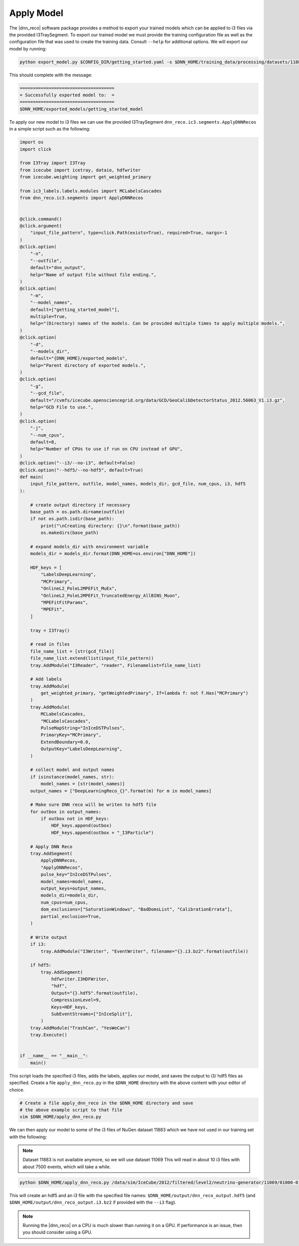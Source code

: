 .. IceCube DNN reconstruction

.. _apply_model:

Apply Model
***********

The |dnn_reco| software package provides a method to export your trained
models which can be applied to i3 files via the provided I3TraySegment.
To export our trained model we must provide the training configuration file
as well as the configuration file that was used to create the training data.
Consult ``--help`` for additional options. We will export our model by running:

.. code-block:: bash

    python export_model.py $CONFIG_DIR/getting_started.yaml -s $DNN_HOME/training_data/processing/datasets/11883/clsim-base-4.0.5.0.99_eff/output/summaryV2_clipped/create_training_data_01.yaml_0000 -o $DNN_HOME/exported_models/getting_started_model

This should complete with the message:

.. code-block:: php

    ====================================
    = Successfully exported model to:  =
    ====================================
    $DNN_HOME/exported_models/getting_started_model

To apply our new model to i3 files we can use the provided I3TraySegment
``dnn_reco.ic3.segments.ApplyDNNRecos`` in a simple script such as the
following:

.. code-block:: python

    import os
    import click

    from I3Tray import I3Tray
    from icecube import icetray, dataio, hdfwriter
    from icecube.weighting import get_weighted_primary

    from ic3_labels.labels.modules import MCLabelsCascades
    from dnn_reco.ic3.segments import ApplyDNNRecos


    @click.command()
    @click.argument(
        "input_file_pattern", type=click.Path(exists=True), required=True, nargs=-1
    )
    @click.option(
        "-o",
        "--outfile",
        default="dnn_output",
        help="Name of output file without file ending.",
    )
    @click.option(
        "-m",
        "--model_names",
        default=["getting_started_model"],
        multiple=True,
        help="(Directory) names of the models. Can be provided multiple times to apply multiple models.",
    )
    @click.option(
        "-d",
        "--models_dir",
        default="{DNN_HOME}/exported_models",
        help="Parent directory of exported models.",
    )
    @click.option(
        "-g",
        "--gcd_file",
        default="/cvmfs/icecube.opensciencegrid.org/data/GCD/GeoCalibDetectorStatus_2012.56063_V1.i3.gz",
        help="GCD File to use.",
    )
    @click.option(
        "-j",
        "--num_cpus",
        default=8,
        help="Number of CPUs to use if run on CPU instead of GPU",
    )
    @click.option("--i3/--no-i3", default=False)
    @click.option("--hdf5/--no-hdf5", default=True)
    def main(
        input_file_pattern, outfile, model_names, models_dir, gcd_file, num_cpus, i3, hdf5
    ):

        # create output directory if necessary
        base_path = os.path.dirname(outfile)
        if not os.path.isdir(base_path):
            print("\nCreating directory: {}\n".format(base_path))
            os.makedirs(base_path)

        # expand models_dir with environment variable
        models_dir = models_dir.format(DNN_HOME=os.environ["DNN_HOME"])

        HDF_keys = [
            "LabelsDeepLearning",
            "MCPrimary",
            "OnlineL2_PoleL2MPEFit_MuEx",
            "OnlineL2_PoleL2MPEFit_TruncatedEnergy_AllBINS_Muon",
            "MPEFitFitParams",
            "MPEFit",
        ]

        tray = I3Tray()

        # read in files
        file_name_list = [str(gcd_file)]
        file_name_list.extend(list(input_file_pattern))
        tray.AddModule("I3Reader", "reader", Filenamelist=file_name_list)

        # Add labels
        tray.AddModule(
            get_weighted_primary, "getWeightedPrimary", If=lambda f: not f.Has("MCPrimary")
        )
        tray.AddModule(
            MCLabelsCascades,
            "MCLabelsCascades",
            PulseMapString="InIceDSTPulses",
            PrimaryKey="MCPrimary",
            ExtendBoundary=0.0,
            OutputKey="LabelsDeepLearning",
        )

        # collect model and output names
        if isinstance(model_names, str):
            model_names = [str(model_names)]
        output_names = ["DeepLearningReco_{}".format(m) for m in model_names]

        # Make sure DNN reco will be writen to hdf5 file
        for outbox in output_names:
            if outbox not in HDF_keys:
                HDF_keys.append(outbox)
                HDF_keys.append(outbox + "_I3Particle")

        # Apply DNN Reco
        tray.AddSegment(
            ApplyDNNRecos,
            "ApplyDNNRecos",
            pulse_key="InIceDSTPulses",
            model_names=model_names,
            output_keys=output_names,
            models_dir=models_dir,
            num_cpus=num_cpus,
            dom_exclusions=["SaturationWindows", "BadDomsList", "CalibrationErrata"],
            partial_exclusion=True,
        )

        # Write output
        if i3:
            tray.AddModule("I3Writer", "EventWriter", filename="{}.i3.bz2".format(outfile))

        if hdf5:
            tray.AddSegment(
                hdfwriter.I3HDFWriter,
                "hdf",
                Output="{}.hdf5".format(outfile),
                CompressionLevel=9,
                Keys=HDF_keys,
                SubEventStreams=["InIceSplit"],
            )
        tray.AddModule("TrashCan", "YesWeCan")
        tray.Execute()


    if __name__ == "__main__":
        main()



This script loads the specified i3 files, adds the labels, applies our
model, and saves the output to i3/ hdf5 files as specified.
Create a file ``apply_dnn_reco.py`` in the ``$DNN_HOME`` directory
with the above content with your editor of choice.

.. code-block:: bash

    # Create a file apply_dnn_reco in the $DNN_HOME directory and save
    # the above example script to that file
    vim $DNN_HOME/apply_dnn_reco.py

We can then apply our model to some of the i3 files of NuGen dataset 11883
which we have not used in our training set with the following:

.. note::
    Dataset 11883 is not available anymore, so we will use dataset 
    11069
    This will read in about 10 i3 files with about 7500 events, which will take a while.

.. code-block:: bash

    python $DNN_HOME/apply_dnn_reco.py /data/sim/IceCube/2012/filtered/level2/neutrino-generator/11069/01000-01999/Level2_nugen_numu_IC86.2012.011069.00199*.i3.bz2 -o $DNN_HOME/output/dnn_reco_output

This will create an hdf5 and an i3 file with the specified file names:
``$DNN_HOME/output/dnn_reco_output.hdf5`` (and
``$DNN_HOME/output/dnn_reco_output.i3.bz2`` if provided with the ``--i3`` flag).

.. note::
    Running the |dnn_reco| on a CPU is much slower than running it on a GPU.
    If performance is an issue, then you should consider using a GPU.


..
    As we previously did for the creation of the training data, we will use
    the processing framework from link to svn sandbox.

    Modify the configuration file (link) to use the correct model
    add: model_dir, model_names
    and set GPU to 0.=?

    Then we create the job files

    and run them
    (no need to run dagman for just one file, we can simply execute the )

